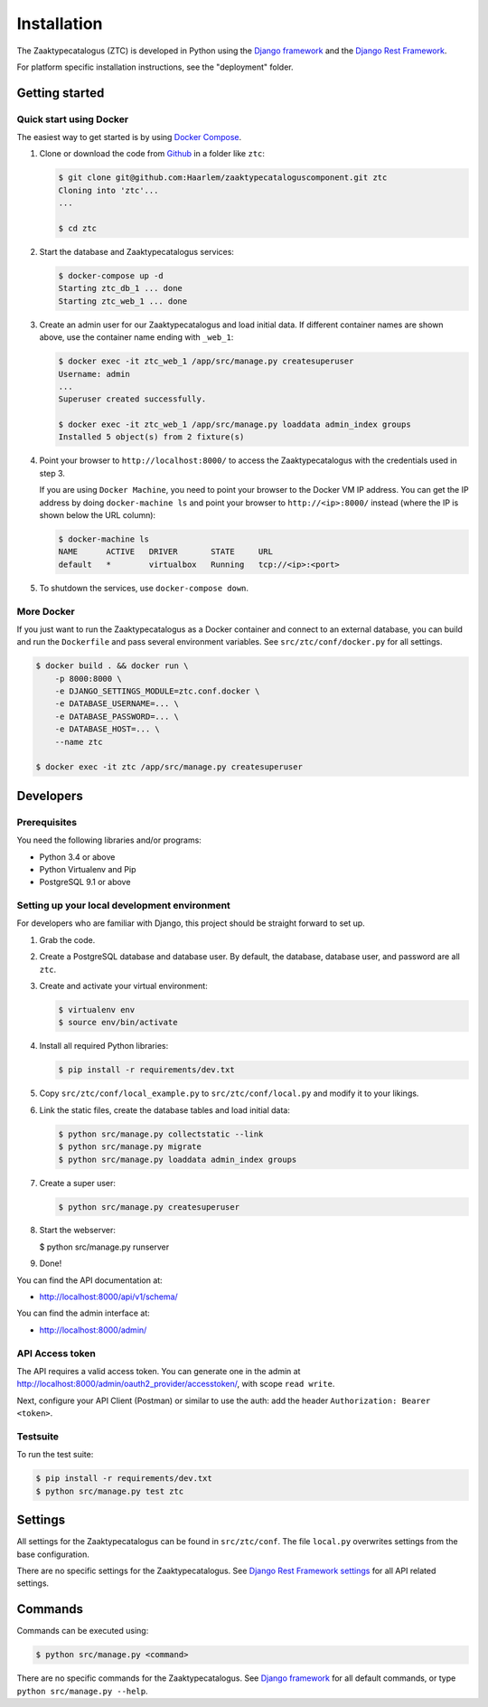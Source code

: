 ============
Installation
============

The Zaaktypecatalogus (ZTC) is developed in Python using the
`Django framework <https://www.djangoproject.com/>`_ and the
`Django Rest Framework <http://www.django-rest-framework.org/>`_.

For platform specific installation instructions, see the "deployment" folder.

Getting started
===============

Quick start using Docker
------------------------

The easiest way to get started is by using
`Docker Compose <https://docs.docker.com/compose/install/>`_.

1. Clone or download the code from
   `Github <https://github.com/Haarlem/zaaktypecataloguscomponent>`_ in a
   folder like ``ztc``:

   .. code-block:: bash

       $ git clone git@github.com:Haarlem/zaaktypecataloguscomponent.git ztc
       Cloning into 'ztc'...
       ...

       $ cd ztc

2. Start the database and Zaaktypecatalogus services:

   .. code-block:: bash

       $ docker-compose up -d
       Starting ztc_db_1 ... done
       Starting ztc_web_1 ... done

3. Create an admin user for our Zaaktypecatalogus and load initial data. If
   different container names are shown above, use the container name ending
   with ``_web_1``:

   .. code-block:: bash

       $ docker exec -it ztc_web_1 /app/src/manage.py createsuperuser
       Username: admin
       ...
       Superuser created successfully.

       $ docker exec -it ztc_web_1 /app/src/manage.py loaddata admin_index groups
       Installed 5 object(s) from 2 fixture(s)

4. Point your browser to ``http://localhost:8000/`` to access the
   Zaaktypecatalogus with the credentials used in step 3.

   If you are using ``Docker Machine``, you need to point your browser to the
   Docker VM IP address. You can get the IP address by doing
   ``docker-machine ls`` and point your browser to
   ``http://<ip>:8000/`` instead (where the IP is shown below the URL column):

   .. code-block:: bash

       $ docker-machine ls
       NAME      ACTIVE   DRIVER       STATE     URL
       default   *        virtualbox   Running   tcp://<ip>:<port>

5. To shutdown the services, use ``docker-compose down``.

More Docker
-----------

If you just want to run the Zaaktypecatalogus as a Docker container and
connect to an external database, you can build and run the ``Dockerfile`` and
pass several environment variables. See ``src/ztc/conf/docker.py`` for all
settings.

.. code-block:: bash

    $ docker build . && docker run \
        -p 8000:8000 \
        -e DJANGO_SETTINGS_MODULE=ztc.conf.docker \
        -e DATABASE_USERNAME=... \
        -e DATABASE_PASSWORD=... \
        -e DATABASE_HOST=... \
        --name ztc

    $ docker exec -it ztc /app/src/manage.py createsuperuser


Developers
==========

Prerequisites
-------------

You need the following libraries and/or programs:

* Python 3.4 or above
* Python Virtualenv and Pip
* PostgreSQL 9.1 or above

Setting up your local development environment
---------------------------------------------

For developers who are familiar with Django, this project should be straight
forward to set up.

#. Grab the code.

#. Create a PostgreSQL database and database user. By default, the database,
   database user, and password are all ``ztc``.

#. Create and activate your virtual environment:

   .. code-block:: bash

       $ virtualenv env
       $ source env/bin/activate

#. Install all required Python libraries:

   .. code-block:: bash

       $ pip install -r requirements/dev.txt

#. Copy ``src/ztc/conf/local_example.py`` to ``src/ztc/conf/local.py`` and
   modify it to your likings.

#. Link the static files, create the database tables and load initial data:

   .. code-block:: bash

       $ python src/manage.py collectstatic --link
       $ python src/manage.py migrate
       $ python src/manage.py loaddata admin_index groups

#. Create a super user:

   .. code-block:: bash

       $ python src/manage.py createsuperuser

#. Start the webserver:

   .. code-block:: bash

   $ python src/manage.py runserver

#. Done!

You can find the API documentation at:

* http://localhost:8000/api/v1/schema/

You can find the admin interface at:

* http://localhost:8000/admin/

API Access token
----------------

The API requires a valid access token. You can generate one in the admin
at http://localhost:8000/admin/oauth2_provider/accesstoken/, with scope
``read write``.

Next, configure your API Client (Postman) or similar to use the auth: add the
header ``Authorization: Bearer <token>``.

Testsuite
---------

To run the test suite:

.. code-block:: bash

    $ pip install -r requirements/dev.txt
    $ python src/manage.py test ztc

Settings
========

All settings for the Zaaktypecatalogus can be found in ``src/ztc/conf``.
The file ``local.py`` overwrites settings from the base configuration.

There are no specific settings for the Zaaktypecatalogus. See
`Django Rest Framework settings <http://www.django-rest-framework.org/api-guide/settings/>`_
for all API related settings.

Commands
========

Commands can be executed using:

.. code-block:: bash

    $ python src/manage.py <command>

There are no specific commands for the Zaaktypecatalogus. See
`Django framework <https://docs.djangoproject.com/en/dev/ref/django-admin/#available-commands>`_
for all default commands, or type ``python src/manage.py --help``.
